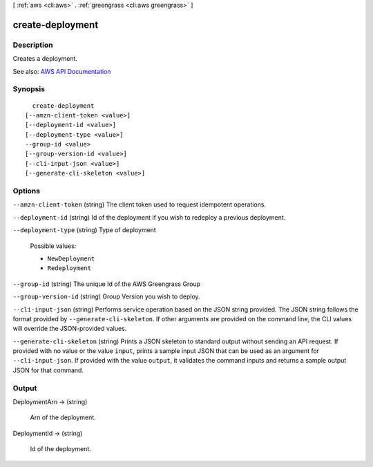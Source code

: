 [ :ref:`aws <cli:aws>` . :ref:`greengrass <cli:aws greengrass>` ]

.. _cli:aws greengrass create-deployment:


*****************
create-deployment
*****************



===========
Description
===========

Creates a deployment.

See also: `AWS API Documentation <https://docs.aws.amazon.com/goto/WebAPI/greengrass-2017-06-07/CreateDeployment>`_


========
Synopsis
========

::

    create-deployment
  [--amzn-client-token <value>]
  [--deployment-id <value>]
  [--deployment-type <value>]
  --group-id <value>
  [--group-version-id <value>]
  [--cli-input-json <value>]
  [--generate-cli-skeleton <value>]




=======
Options
=======

``--amzn-client-token`` (string)
The client token used to request idempotent operations.

``--deployment-id`` (string)
Id of the deployment if you wish to redeploy a previous deployment.

``--deployment-type`` (string)
Type of deployment

  Possible values:

  
  *   ``NewDeployment``

  
  *   ``Redeployment``

  

  

``--group-id`` (string)
The unique Id of the AWS Greengrass Group

``--group-version-id`` (string)
Group Version you wish to deploy.

``--cli-input-json`` (string)
Performs service operation based on the JSON string provided. The JSON string follows the format provided by ``--generate-cli-skeleton``. If other arguments are provided on the command line, the CLI values will override the JSON-provided values.

``--generate-cli-skeleton`` (string)
Prints a JSON skeleton to standard output without sending an API request. If provided with no value or the value ``input``, prints a sample input JSON that can be used as an argument for ``--cli-input-json``. If provided with the value ``output``, it validates the command inputs and returns a sample output JSON for that command.



======
Output
======

DeploymentArn -> (string)

  Arn of the deployment.

  

DeploymentId -> (string)

  Id of the deployment.

  

